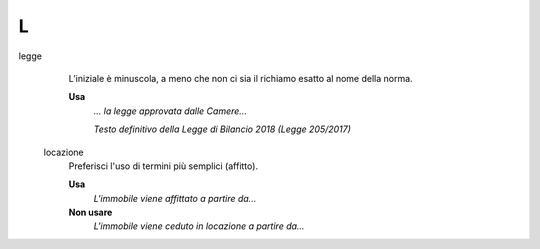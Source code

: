L
=

legge
     L’iniziale è minuscola, a meno che non ci sia il richiamo esatto al nome della norma.

     **Usa**
        *... la legge approvata dalle Camere...*

        *Testo definitivo della Legge di Bilancio 2018 (Legge 205/2017)*

 locazione
      Preferisci l'uso di termini più semplici (affitto).
      
      **Usa**
         *L'immobile viene affittato a partire da...*
         
      **Non usare**
         *L'immobile viene ceduto in locazione a partire da...*
